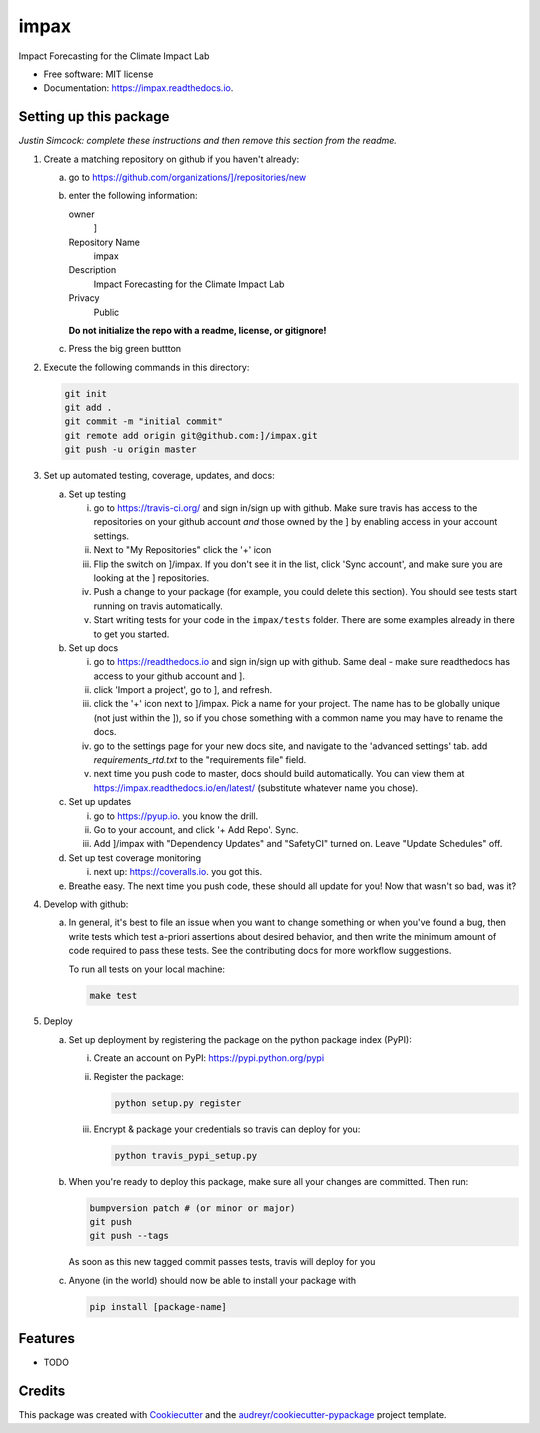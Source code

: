 =====
impax
=====


.. image:: https://img.shields.io/pypi/v/impax.svg
        :target: https://pypi.python.org/pypi/impax

.. image:: https://img.shields.io/travis/]/impax.svg
        :target: https://travis-ci.org/]/impax

.. image:: https://readthedocs.org/projects/impax/badge/?version=latest
        :target: https://impax.readthedocs.io/en/latest/?badge=latest
        :alt: Documentation Status

.. image:: https://pyup.io/repos/github/]/impax/shield.svg
     :target: https://pyup.io/repos/github/]/impax/
     :alt: Updates


Impact Forecasting for the Climate Impact Lab


* Free software: MIT license
* Documentation: https://impax.readthedocs.io.



Setting up this package
-----------------------

*Justin Simcock: complete these instructions and then remove this section from
the readme.*

1.  Create a matching repository on github if you haven't already:

    a.  go to https://github.com/organizations/]/repositories/new
    b.  enter the following information:

        owner
            ]

        Repository Name
            impax

        Description
            Impact Forecasting for the Climate Impact Lab

        Privacy
            Public

        **Do not initialize the repo with a readme, license, or gitignore!**

    c.  Press the big green buttton

2.  Execute the following commands in this directory:

    .. code-block:: bash

        git init
        git add .
        git commit -m "initial commit"
        git remote add origin git@github.com:]/impax.git
        git push -u origin master

3.  Set up automated testing, coverage, updates, and docs:

    a.  Set up testing

        i.      go to https://travis-ci.org/ and sign in/sign up with github.
                Make sure travis has access to the repositories on your github
                account *and* those owned by the ] by enabling
                access in your account settings.
        ii.     Next to "My Repositories" click the '+' icon
        iii.    Flip the switch on ]/impax. If
                you don't see it in the list, click 'Sync account', and make
                sure you are looking at the ] repositories.
        iv.     Push a change to your package (for example, you could delete
                this section). You should see tests start running on travis
                automatically.
        v.      Start writing tests for your code in the 
                ``impax/tests`` folder. There are some
                examples already in there to get you started.

    b.  Set up docs

        i.      go to https://readthedocs.io and sign in/sign up with github.
                Same deal - make sure readthedocs has access to your github
                account and ].
        ii.     click 'Import a project', go to ], and refresh.
        iii.    click the '+' icon next to
                ]/impax. Pick a name for your
                project. The name has to be globally unique (not just within
                the ]), so if you chose something with a common
                name you may have to rename the docs.
        iv.     go to the settings page for your new docs site, and navigate to the 'advanced settings' tab.
                add `requirements_rtd.txt` to the "requirements file" field.
        v.      next time you push code to master, docs should build
                automatically. You can view them at
                https://impax.readthedocs.io/en/latest/
                (substitute whatever name you chose).


    c.  Set up updates

        i.      go to https://pyup.io. you know the drill.
        ii.     Go to your account, and click '+ Add Repo'. Sync.
        iii.    Add ]/impax
                with "Dependency Updates" and "SafetyCI" turned on. Leave 
                "Update Schedules" off.

    d.  Set up test coverage monitoring

        i.      next up: https://coveralls.io. you got this.

    e.  Breathe easy. The next time you push code, these should all update for
        you! Now that wasn't so bad, was it?

4.  Develop with github:

    a.  In general, it's best to file an issue when you want to change something
        or when you've found a bug, then write tests which test a-priori
        assertions about desired behavior, and then write the minimum amount of
        code required to pass these tests. See the contributing docs for more
        workflow suggestions.

        To run all tests on your local machine:

        .. code-block:: bash

            make test

5.  Deploy

    a.  Set up deployment by registering the package on the python package index
        (PyPI):

        i.      Create an account on PyPI: https://pypi.python.org/pypi
        ii.     Register the package:

                .. code-block:: bash

                    python setup.py register

        iii.    Encrypt & package your credentials so travis can deploy for you:

                .. code-block:: bash

                    python travis_pypi_setup.py

    b.  When you're ready to deploy this package, make sure all your changes are
        committed. Then run:

        .. code-block:: bash

            bumpversion patch # (or minor or major)
            git push
            git push --tags

        As soon as this new tagged commit passes tests, travis will deploy for
        you




    c.  Anyone (in the world) should now be able to install your package with

        .. code-block:: bash

            pip install [package-name]

Features
--------

* TODO

Credits
---------

This package was created with Cookiecutter_ and the `audreyr/cookiecutter-pypackage`_ project template.

.. _Cookiecutter: https://github.com/audreyr/cookiecutter
.. _`audreyr/cookiecutter-pypackage`: https://github.com/audreyr/cookiecutter-pypackage

